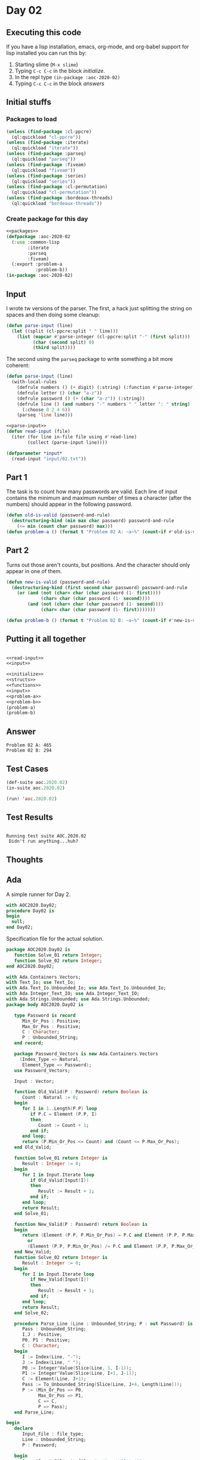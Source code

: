 #+STARTUP: indent contents
#+OPTIONS: num:nil toc:nil
* Day 02
** Executing this code
If you have a lisp installation, emacs, org-mode, and org-babel
support for lisp installed you can run this by:
1. Starting slime (=M-x slime=)
2. Typing =C-c C-c= in the block [[initialize][initialize]].
3. In the repl type =(in-package :aoc-2020-02)=
4. Typing =C-c C-c= in the block [[answers][answers]]
** Initial stuffs
*** Packages to load
#+NAME: packages
#+BEGIN_SRC lisp :results silent
  (unless (find-package :cl-ppcre)
    (ql:quickload "cl-ppcre"))
  (unless (find-package :iterate)
    (ql:quickload "iterate"))
  (unless (find-package :parseq)
    (ql:quickload "parseq"))
  (unless (find-package :fiveam)
    (ql:quickload "fiveam"))
  (unless (find-package :series)
    (ql:quickload "series"))
  (unless (find-package :cl-permutation)
    (ql:quickload "cl-permutation"))
  (unless (find-package :bordeaux-threads)
    (ql:quickload "bordeaux-threads"))
#+END_SRC
*** Create package for this day
#+NAME: initialize
#+BEGIN_SRC lisp :noweb yes :results silent
  <<packages>>
  (defpackage :aoc-2020-02
    (:use :common-lisp
          :iterate
          :parseq
          :fiveam)
    (:export :problem-a
             :problem-b))
  (in-package :aoc-2020-02)
#+END_SRC
** Input
I wrote tw versions of the parser. The first, a hack just splitting
the string on spaces and then doing some cleanup:
#+BEGIN_SRC lisp :tangle no :results silent
  (defun parse-input (line)
    (let ((split (cl-ppcre:split " " line)))
      (list (mapcar #'parse-integer (cl-ppcre:split "-" (first split)))
            (char (second split) 0)
            (third split))))
#+END_SRC
The second using the =parseq= package to write something a bit more
coherent:
#+NAME: parse-input
#+BEGIN_SRC lisp :noweb yes :results silent
  (defun parse-input (line)
    (with-local-rules
      (defrule numbers () (+ digit) (:string) (:function #'parse-integer))
      (defrule letter () (char "a-z"))
      (defrule password () (+ (char "a-z")) (:string))
      (defrule line () (and numbers "-" numbers " " letter ": " string)
        (:choose 0 2 4 6))
      (parseq 'line line)))
#+END_SRC
#+NAME: read-input
#+BEGIN_SRC lisp :noweb yes :results silent
  <<parse-input>>
  (defun read-input (file)
    (iter (for line in-file file using #'read-line)
          (collect (parse-input line))))
#+END_SRC
#+NAME: input
#+BEGIN_SRC lisp :noweb yes :results silent
  (defparameter *input*
    (read-input "input/02.txt"))
#+END_SRC
** Part 1
The task is to count how many passwords are valid. Each line of input
contains the minimum and maximum number of times a character (after
the numbers) should appear in the following password.
#+NAME: problem-a
#+BEGIN_SRC lisp :noweb yes :results silent
  (defun old-is-valid (password-and-rule)
    (destructuring-bind (min max char password) password-and-rule
      (<= min (count char password) max)))
  (defun problem-a () (format t "Problem 02 A: ~a~%" (count-if #'old-is-valid *input*)))
#+END_SRC
** Part 2
Turns out those aren't counts, but positions. And the character should
only appear in one of them.
#+NAME: problem-b
#+BEGIN_SRC lisp :noweb yes :results silent
  (defun new-is-valid (password-and-rule)
    (destructuring-bind (first second char password) password-and-rule
      (or (and (not (char= char (char password (1- first))))
               (char= char (char password (1- second))))
          (and (not (char= char (char password (1- second))))
               (char= char (char password (1- first)))))))

  (defun problem-b () (format t "Problem 02 B: ~a~%" (count-if #'new-is-valid *input*)))
#+END_SRC
** Putting it all together
#+NAME: structs
#+BEGIN_SRC lisp :noweb yes :results silent

#+END_SRC
#+NAME: functions
#+BEGIN_SRC lisp :noweb yes :results silent
  <<read-input>>
  <<input>>
#+END_SRC
#+NAME: answers
#+BEGIN_SRC lisp :results output :exports both :noweb yes :tangle no
  <<initialize>>
  <<structs>>
  <<functions>>
  <<input>>
  <<problem-a>>
  <<problem-b>>
  (problem-a)
  (problem-b)
#+END_SRC
** Answer
#+RESULTS: answers
: Problem 02 A: 465
: Problem 02 B: 294
** Test Cases
#+NAME: test-cases
#+BEGIN_SRC lisp :results output :exports both
  (def-suite aoc.2020.02)
  (in-suite aoc.2020.02)

  (run! 'aoc.2020.02)
#+END_SRC
** Test Results
#+RESULTS: test-cases
: 
: Running test suite AOC.2020.02
:  Didn't run anything...huh?
** Thoughts
** Ada
A simple runner for Day 2.
#+BEGIN_SRC ada :tangle ada/day02.adb
  with AOC2020.Day02;
  procedure Day02 is
  begin
    null;
  end Day02;
#+END_SRC
Specification file for the actual solution.
#+BEGIN_SRC ada :tangle ada/aoc2020-day02.ads
  package AOC2020.Day02 is
     function Solve_01 return Integer;
     function Solve_02 return Integer;
  end AOC2020.Day02;
#+END_SRC
#+BEGIN_SRC ada :tangle ada/aoc2020-day02.adb
  with Ada.Containers.Vectors;
  with Text_Io; use Text_Io;
  with Ada.Text_Io.Unbounded_Io; use Ada.Text_Io.Unbounded_Io;
  with Ada.Integer_Text_IO; use Ada.Integer_Text_IO;
  with Ada.Strings.Unbounded; use Ada.Strings.Unbounded;
  package body AOC2020.Day02 is
   
     type Password is record
        Min_Or_Pos : Positive;
        Max_Or_Pos : Positive;
        C : Character;
        P : Unbounded_String;
     end record;
   
     package Password_Vectors is new Ada.Containers.Vectors
       (Index_Type => Natural,
        Element_Type => Password);
     use Password_Vectors;

     Input : Vector;
   
     function Old_Valid(P : Password) return Boolean is
        Count : Natural := 0;
     begin
        for I in 1..Length(P.P) loop
           if P.C = Element (P.P, I)
           then
              Count := Count + 1;
           end if;
        end loop;
        return (P.Min_Or_Pos <= Count) and (Count <= P.Max_Or_Pos);
     end Old_Valid;
   
     function Solve_01 return Integer is
        Result : Integer := 0;
     begin
        for I in Input.Iterate loop
           if Old_Valid(Input(I))
           then
              Result := Result + 1;
           end if;
        end loop;
        return Result;
     end Solve_01;

     function New_Valid(P : Password) return Boolean is
     begin
        return (Element (P.P, P.Min_Or_Pos) = P.C and Element (P.P, P.Max_Or_Pos) /= P.C)
          or
          (Element (P.P, P.Min_Or_Pos) /= P.C and Element (P.P, P.Max_Or_Pos) = P.C);
     end New_Valid;
     function Solve_02 return Integer is
        Result : Integer := 0;
     begin
        for I in Input.Iterate loop
           if New_Valid(Input(I))
           then
              Result := Result + 1;
           end if;
        end loop;
        return Result;
     end Solve_02;
   
     procedure Parse_Line (Line : Unbounded_String; P : out Password) is
        Pass : Unbounded_String;
        I,J : Positive;
        P0, P1 : Positive;
        C : Character;
     begin
        I := Index(Line, "-");
        J := Index(Line, " ");
        P0 := Integer'Value(Slice(Line, 1, I-1));
        P1 := Integer'Value(Slice(Line, I+1, J-1));
        C := Element(Line, J+1);
        Pass := To_Unbounded_String(Slice(Line, J+4, Length(Line)));
        P := (Min_Or_Pos => P0,
              Max_Or_Pos => P1,
              C => C,
              P => Pass);
     end Parse_Line;
   
  begin
     declare
        Input_File : file_type;
        Line : Unbounded_String;
        P : Password;
      
     begin
        Open (Input_File, in_file, "../input/02.txt");
        loop
           exit when end_of_file (Input_File);
           Get_Line (input_file, Line);
           Parse_Line(Line, P);
           Input.Append (P);
        end loop;
     end;
     Put_Line("Advent of Code 2020 - Day 02:"); New_Line;
     Put_Line("The result for part 1 is: " & Integer'Image(Solve_01));
     Put_Line("The result for Part 2 is: " & Integer'Image(Solve_02));
  end AOC2020.Day02;
#+END_SRC

In order to run this you have to "tangle" the code first using =C-c
C-v C-t=.

#+BEGIN_SRC shell :tangle no :results output :exports both
  cd ada
  gnatmake day02
  ./day02
#+END_SRC

#+RESULTS:
: Advent of Code 2020 - Day 02:
: 
: The result for part 1 is:  465
: The result for Part 2 is:  294
